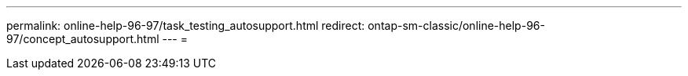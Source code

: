 ---
permalink: online-help-96-97/task_testing_autosupport.html 
redirect: ontap-sm-classic/online-help-96-97/concept_autosupport.html 
---
= 


